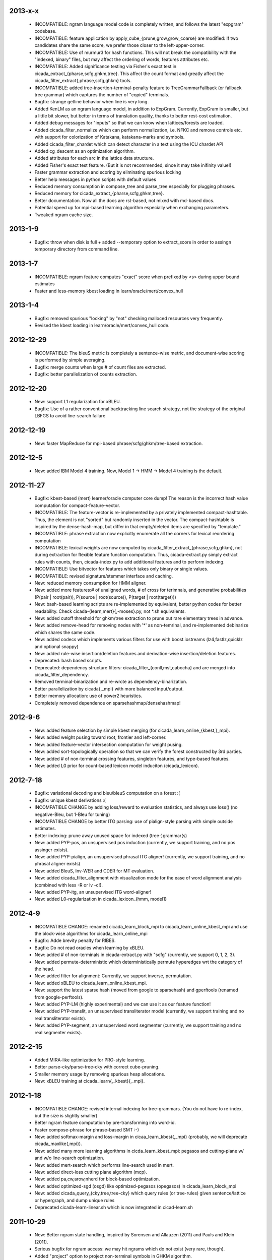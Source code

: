 2013-x-x
--------
 - INCOMPATIBLE: ngram language model code is completely written, and
   follows the latest "expgram" codebase.
 - INCOMPATIBLE: feature application by
   apply_cube_{prune,grow,grow_coarse} are modified:
   If two candidates share the same score, we prefer
   those closer to the left-upper-corner.
 - INCOMPATIBLE: Use of murmur3 for hash functions. This will not
   break the compatibility with the "indexed, binary" files, but may
   affect the ordering of words, features attributes etc.
 - INCOMPATIBLE: Added significance testing via Fisher's exact test in
   cicada_extract_{pharse,scfg,ghkm,tree}. This affect the count
   format and greatly affect the
   cicada_filter_extract{,phrase,scfg,ghkm} tools.
 - INCOMPATIBLE: added tree-insertion-terminal-penalty feature to
   TreeGrammarFallback (or fallback tree grammar) which captures the
   number of "copied" terminals.
 - Bugfix: strange getline behavior when line is very long.
 - Added KenLM as an ngram language model, in addition to
   ExpGram. Currently, ExpGram is smaller, but a little bit slower,
   but better in terms of translation quality, thanks to better
   rest-cost estimation.
 - Added debug messages for "inputs" so that we can know when
   lattices/forests are loaded.
 - Added cicada_filter_normalize which can perform normalization,
   i.e. NFKC and remove controls etc. with support for colorization of
   Katakana, katakana-marks and symbols.
 - Added cicada_filter_chardet which can detect character in a text
   using the ICU chardet API
 - Added cg_descent as an optimization algorithm.
 - Added attributes for each arc in the lattice data structure.
 - Added Fisher's exact test feature. (But it is not recommended,
   since it may take inifinity value!)
 - Faster grammar extraction and scoring by eliminating spurious
   locking
 - Better help messages in python scripts with default values
 - Reduced memory consumption in compose_tree and parse_tree
   especially for plugging phrases.
 - Reduced memory for cicada_extract_{pharse,scfg,ghkm,tree}.
 - Better documentation. Now all the docs are rst-based, not mixed
   with md-based docs.
 - Potential speed up for mpi-based learning algorithm especially when
   exchanging parameters.
 - Tweaked ngram cache size.

2013-1-9
--------
 - Bugfix: throw when disk is full + added --temporary option to
   extract_score in order to assingn temporary directory from command
   line.

2013-1-7
--------
 - INCOMPATIBLE: ngram feature computes "exact" score when prefixed by
   <s> during upper bound estimates
 - Faster and less-memory kbest loading in
   learn/oracle/mert/convex_hull

2013-1-4
--------
 - Bugfix: removed spurious "locking" by "not" checking malloced
   resources very frequently.
 - Revised the kbest loading in learn/oracle/mert/convex_hull code.

2012-12-29
----------
 - INCOMPATIBLE: The bleuS metric is completely a sentence-wise
   metric, and document-wise scoring is performed by simple averaging.
 - Bugfix: merge counts when large # of count files are extracted.
 - Bugfix: better parallelization of counts extraction.

2012-12-20
----------
 - New: support L1 regularization for xBLEU.
 - Bugfix: Use of a rather conventional backtracking line search
   strategy, not the strategy of the original LBFGS to avoid
   line-search failure

2012-12-19
----------
 - New: faster MapReduce for mpi-based phrase/scfg/ghkm/tree-based
   extraction.

2012-12-5
---------
 - New: added IBM Model 4 training. Now, Model 1 -> HMM -> Model 4
   training is the default.

2012-11-27
----------
 - Bugfix: kbest-based (mert) learner/oracle computer core dump! The
   reason is the incorrect hash value computation for
   compact-feature-vector.
 - INCOMPATIBLE: The feature-vector is re-implemented by a privately
   implemented compact-hashtable. Thus, the element is not "sorted"
   but randomly inserted in the vector. The compact-hashtable is
   inspired by the dense-hash-map, but differ in that empty/deleted
   items are specified by "template."
 - INCOMPATIBLE: phrase extraction now explicitly enumerate all the
   corners for lexical reordering computation
 - INCOMPATIBLE: lexical weights are now computed by
   cicada_filter_extract_{phrase,scfg,ghkm}, not during extraction
   for flexible feature function computation. Thus, cicada-extract.py
   simply extract rules with counts, then, cicada-index.py to add
   additional features and to perform indexing.
 - INCOMPATIBLE: Use bitvector for features which takes only binary or
   single values.
 - INCOMPATIBLE: revised signature/stemmer interface and caching.
 - New: reduced memory consumption for HMM aligner.
 - New: added more features:# of unaligned words, # of cross for
   terimnals, and generative probabilities (P(pair | root(pair)),
   P(source | root(source)), P(target | root(target)))
 - New: bash-based learning scripts are re-implemented by equivalent,
   better python codes for better readability. Check
   cicada-{learn,mert}{,-moses}.py, not \*.sh equivalents.
 - New: added cutoff threshold for ghkm/tree extraction to prune out
   rare elementary trees in advance.
 - New: added remove-head for removing nodes with '*' as non-temrinal,
   and re-implemented debinarize which shares the same code.
 - New: added codecs which implements various filters for use with
   boost.iostreams (lz4,fastlz,quicklz and optional snappy)
 - New: added rule-wise insertion/deletion features and
   derivation-wise insertion/deletion features.
 - Deprecated: bash based scripts.
 - Deprecated: dependency structure filters:
   cicada_filter_{conll,mst,cabocha} and are merged into
   cicada_filter_dependency.
 - Removed terminal-binarization and re-wrote as
   dependency-binarization.
 - Better parallelization by cicada{,_mpi} with more balanced
   input/output.
 - Better memory allocation: use of power2 heuristics.
 - Completely removed dependence on sparsehashmap/densehashmap!

2012-9-6
--------
 - New: added feature selection by simple kbest merging (for
   cicada_learn_online_{kbest,}_mpi).
 - New: added weight pusing toward root, frontier and left-corner.
 - New: added feature-vector intersection computation for weight
   pusing.
 - New: added sort-topologically operation so that we can verify the
   forest constructed by 3rd parties.
 - New: added # of non-terminal crossing features, singleton features,
   and type-based features.
 - New: added L0 prior for count-based lexicon model induciton
   (cicada_lexicon).

2012-7-18
---------
 - Bugfix: variational decoding and bleu/bleuS computation on a forest :(
 - Bugfix: unique kbest derivations :(
 - INCOMPATIBLE CHANGE by adding loss/reward to evaluation statistics,
   and always use loss() (no negative-Bleu, but 1-Bleu for tuning)
 - INCOMPATIBLE CHANGE by better ITG parsing: use of pialign-style
   parsing with simple outside estimates.
 - Better indexing: prune away unused space for indexed
   (tree-)grammar(s)
 - New: added PYP-pos, an unsupervised pos induction (currently, we
   support training, and no pos assinger exists).
 - New: added PYP-pialign, an unsupervised phrasal ITG aligner!
   (currently, we support training, and no phrasal aligner exists)
 - New: added BleuS, Inv-WER and CDER for MT evaluation.
 - New: added cicada_filter_alignment with visualization mode for the
   ease of word alignment analysis (combined with less -R or lv -c!).
 - New: added PYP-itg, an unsupervised ITG word-aligner!
 - New: added L0-regularization in cicada_lexicon_{hmm, model1}

2012-4-9
--------
 - INCOMPATIBLE CHANGE: renamed cicada_learn_block_mpi to
   cicada_learn_online_kbest_mpi and use the block-wise algorithms for
   cicada_learn_online_mpi
 - Bugfix: Adde brevity penalty for RIBES.
 - Bugfix: Do not read oracles when learning by xBLEU.
 - New: added # of non-terminals in cicada-extract.py with "scfg"
   (currently, we support 0, 1, 2, 3).
 - New: added permute-deterministic which deterministically permute
   hyperedges wrt the category of the head.
 - New: added filter for alignment: Currently, we support inverse,
   permutation.
 - New: added xBLEU to cicada_learn_online_kbest_mpi.
 - New: support the latest sparse hash (moved from google to
   sparsehash) and gperftools (renamed from google-perftools).
 - New: added PYP-LM (highly experimental) and we can use it as our
   feature function!
 - New: added PYP-translit, an unsupervised transliterator model
   (currently, we support training and no real transliterator exists).
 - New: added PYP-segment, an unsupervised word segmenter (currently,
   we support training and no real segmenter exists).

2012-2-15
---------
 - Added MIRA-like optimization for PRO-style learning.
 - Better parse-cky/parse-tree-cky with correct cube-pruning.
 - Smaller memory usage by removing spurious heap allocations.
 - New: xBLEU training at cicada_learn{,_kbest}{,_mpi}.

2012-1-18
---------
 - INCOMPATIBLE CHANGE: revised internal indexing for
   tree-grammars. (You do not have to re-index, but the size is
   slightly smaller)
 - Better ngram feature computation by pre-transforming into word-id.
 - Faster compose-phrase for phrase-based SMT :-)
 - New: added softmax-margin and loss-margin in
   cicaa_learn_kbest{,_mpi} (probably, we will deprecate
   cicada_maxlike{,mpi}).
 - New: added many more learning algorithms in cicda_learn_kbest_mpi:
   pegasos and cutting-plane w/ and w/o line-search optimization.
 - New: added mert-search which performs line-search used in mert.
 - New: added direct-loss cutting plane algorithm (mcp).
 - New: added pa,cw,arow,nherd for block-based optimization.
 - New: added optimized-sgd (osgd) like optimized-pegasos (opegasos)
   in cicada_learn_block_mpi
 - New: added cicada_query_{cky,tree,tree-cky} which query rules (or
   tree-rules) given sentence/lattice or hypergraph, and dump unique
   rules
 - Deprecated cicada-learn-linear.sh which is now integrated in
   cicad-learn.sh

2011-10-29
----------
 - New: Better ngram state handling, inspired by Sorensen and
   Allauzen (2011) and Pauls and Klein (2011).
 - Serious bugfix for ngram access: we may hit ngrams which do not
   exist (very rare, though).
 - Added "project" option to project non-terminal symbols in GHKM
   algorithm.

2011-10-27
----------
 - Better feature application: completely removed "estimates." Now, we
   should encode estiamted score in each hypothesis.

2011-10-26
----------
 - Support posterior matrix dumping in cicada_lexicon_{model1,hmm}.
 - Support MST dependency in cicada_lexicon_{model1,hmm}.
 - Support for aligner script: cicada-alignment.py will generate
   aligner.sh so that you can align arbitrary data, or dump posterior
   matrix.
 - Support alignment combination from posteriors in two directions.
 - Better caching for ngram language model feature: cache only for
   higher order + longer phrases.
 - Warn CKY-style indexing in tree-grammars.

2011-10-17
----------
 - Added softmax-margin to cicada_learn_block.
 - Added pegasos and optimized-pegasos to cicada_learn_block.

2011-10-13
----------
 - New: Support moses training using the cicada tools
   (cicada-learn-moses.sh): learn by LBFGS or liblinear with kbests.
 - New: parse variant of phrasal composition: we do forward lazy graph
   constructin + backward filtering (but very slow at this moment).
 - New: Better online learning by computing oracles in block-wise
   fashion.
 - Updated scripts for tuning: You should revise cicada.config file so
   that decoder's output should be ${file} not directory=${directory}.
 - Serious bugfix: grammar indexing with attributes.
 - Added kbest filter for moses.
 - Added reference format converter to/from moses/cdec/joshua (We do
   not support xml/sgml style refsets found in LDC).

2011-9-20
---------
 - New: pialign derivation to hiero grammar/hypergraph conversion
   filter. We can generate source/target forest, hiero rules, GHKM
   rules in addition to source/target yield and alignment.
 - New: posterior operation to compute "posterior" given particular
   semiring (tropical/logprob/log) and weights.
 - New: remove-unary which remove unaries in forests.
 - New: preliminary support for dependency parsing: arc-standard,
   arc-eager, hybrid and degree2 parsing.
 - New: preliminary support for dependency projection using alignment
   posterior probabilities + source dependency.
 - Serious bugfix: use of zlib_{compressor,decompresso} as a
   workaround for empty data sending/receiving in MPI.
 - Bugfix for alignment by lexicon model. The cause of the bug seem to
   be an initialization issue...?
 - Bugfix for faster cube-pruning (Alg. 2) of
   {tree,string}-to-{tree,string} extractions: we need to start from
   NULL combination.
 - Better composition/parse for string-to-tree by sharing internal
   nodes and terminals.
 - Better composition/parse for tree-to-{string,tree} by sharing
   internal nodes and terminals.
 - Better epsilon/bos-eos/sgml-tag removal w/o recursion.
 - Better left2right and right2left binarizatin by sharing nodes.
 - Better cicada_extract_score{,_mpi} by prohibitting spurious
   mapping.
 - Better cicada_extract_score_mpi by randomizing reduction.
 - Less memory for Viterbi alignment computation by shrinking at some
   intervals.
 - Added max-compose constraint which set the maximum number of
   minimum rule compositions in GHKM.
 - Added sparse/dense option for feature-application to apply only
   sparse/dense features.
 - Added cicada_extract_sort which merge and re-sort counts.
 - Modified "input" option for cicada_extract_score{,_mpi} (and no
   more --counts/--list).

2011-8-11
---------
 - Rework for cicada_lexicon_{model1,hmm}: implement by map/reduce in
   order to reduce memory requriement.
 - Serious bugfix for alignment computation: TODO handle UNK words...

2011-8-10
---------
 - Added ngram OOV feature which greatly improve translation quality
   (and that is found in cdec).
 - Added cicada-{learn,learn-linear,mert,maxlike}.sh to simplify
   tuning.
 - Allow output both of lattice and forest (may potentially be
   extended to output bitext/alignment/spans etc....?).
 - Serious bugfix for feature-vector comparison, which may affect
   epsilon-removal of lattice (this affect experiments after
   "compact-feature-vector").
 - Faster Cube Pruning for GHKM rule extractions.

2011-7-28
---------
 - Implemented Algorihm 2 of Faster Cube Pruning which completely
   eliminates parent book-keeping.
 - Added more human-loop-unrolling in hmm code.
 - Added convex-hull computer, which will answer a question, "If this
   feature scaling were set to ..., your BLEU were ...%."
 - Bugfix for minimum alignment constraint: when checking with more
   non-terminals, it was too-constrained.
 - Differentiated max-span for source/target and min-hole for
   source/target. I'm not sure whether it is worthwhile to completely
   simulate Hiero-rules. At least, I can say that there's small
   difference.

2011-7-12
---------
 - Better caching for sparse-{lexicon,ngram},rule-shape features.
 - Removed human-unrolling (for potential bug?).

2011-7-11
---------
 - INCOMPATIBLE CHANGE: use "EPSILON" instead of "NONE" at many
   places... This will affect cicada-extract.py and
   cicada-alignment.py since they requres NULL word representations.
   "NONE" will be used only for the boundary condition in tree-grammar
   indexing.
 - Added spearse-lexicon and sparse-ngram features to reproduce
   Watanabe et al. (2007).
 - Bugfix for reading features in kbest: if "=" appears in a feature
   name, we cannot parse!

2011-7-7
--------
 - Added lexicon learning by HMM/Model1 + a script to perform
   bidirectional alignment combination.
 - Added alignment constrained learning in HMM/Model1.
 - Added online learning (MIRA/CW/AROW) for kbest-based learner.

2011-6-30
---------
 - Bugfix for kbest oracle for taking unique.
 - Bugfix for oracle computer memorize the best-so-forth results,
   instead of the previously best.
 - Revised cicada_learn{,_kbest}{,_mpi} so that the constant
   hyperparameter is independent of the training data size.
 - Evaluator can take directory input.
 - Evaluator can assign an individual score to each sentence with base
   document.
 - Compact memory consumption in parse-{cky,tree,tree-cky}.

2011-6-27
---------
 - Serious bugfix for parse-{cky,tree,tree-cky} where the features
   from source lattice/forest(s) are completely ignored for pruning.
 - Added format, a formatter/parser derived from ICU's number/date
   format/parse.
 - Added grammar-format, grammar using the ICU's number/date
   formatter/parser as our rule!
 - Added experimental kbest-based learner/mert/oracle computer with
   support for liblinear solver.
 - Support multiple forest loading in cicada_learn_mpi and added an
   option to load previously training parameters.
 - Support margin-based learning in cicada_learn_mpi.

2011-6-6
--------
 - Reimplemented scorer for extracted counts.
   Previously we store all the target side counts in a DB, but now we
   use re-sort based implementation found in moses script, though it
   requires extra storage.
 - Tweaked parameters for grammar-static and tree-grammar-static for large data indexing.

2011-6-1
--------
 - Bugfix for mpi version of extract-score. Instead of pushing into
   stream, wait: We assume that send-buffer is large enough for better
   map-reduce.

2011-5-30
---------
 - Serious bugfix for {compose,parse}-{tree,tree-cky}: internal rules
   are not correctly computed.
 - Serious bugfix for sentence input in cicada and cicada_mpi: by
   default, we will read in sentence-mode, instead of previous
   "lattice" then fallback to "sentence".
 - Added --input-sentence option to explicitly control the behavior.
 - Added --multiple option for cicada_unite_*
 - Added --constrained option for constraining the # of nodes/height
   of minimal rules in GHKM extraction.
 - Added skip-sgml-tag in ngram/bleu/bleu-linear feature and mt evals,
   such as bleu, wer etc. But this will no skip <s> </s>.
 - Less memory consumption in scfg/ghkm/tree extraction by frequently
   checking memory usage (+ slightly slower).
 - Less memory consumption in parse-coarse.
 - Better feature-vector implementation with smaller storage.
 - Faster(?) parse-{cky,tree,tree-cky} by pre-pruning rules if
   exceeding pop limits.
 - Removed "dot" and use separate "dot_product" in dot_product.hpp.
 - Binarize-all now shares binarized nodes in a forest.

2011-5-18
---------
 - Serious bugfix for generate-earley. We will now check the depth of
   all the passive/active edges to be extended.

2011-5-17
---------
- Serious bugfix for simple vector, wrt resize/insert/erase, which
  affect feature-vectors.

2011-5-16
---------
 - Bugfix for spurious memory allocation in compose-cky, parse-cky and
   parse-coarse
 - Bugfix for topological sort after compose-tree and parse-tree
 - Better memory management in compose/parse operations

2011-5-9
--------
 - Added a sample grammar file to support zone/wall found in moses.
 - Added experimental compose-tree-cky and parse-tree-cky for
   string-to-tree translation!
 - Support cky-style indexing in tree-transducer for string-to-tree
   translation.
 - Better global lexicon learning by limiting the source word features
 - More compact representation for feature vectors
 - Bugfix: use base10 -99 for Pr(<s>)

2011-4-22
---------
 - Added push-bos-eos which annotates forests with <s> </s>. Use with
   no-bos-eos options for ngram/variational features.
 - Added prune-edge which prunes forests wrt # of edges for each node.
 - Added parse-tree which is an approximated beam variant of
   compose-tree
 - Randomize hill-climbing for oracle computation.
 - Incompatible change: word-penalty feature do not count <s> </s> as
   a "word"
 - Bugfix: when assigned weights or weights-one, do not perform
   "assign"
 - Bugfix: prune-kbest will not "prune" when we cannot generate
   suffixient # of kbests.

2011-4-18
---------
 - Added coarse-to-fine parsing
 - Added coarse grammar learning
 - Added epsilon-removal for hypergraph
 - Added no-bos-eos option to ngram feature which will not score via
   <s> </s>, assuming <s> and </s> are used in grammar
 - Reworked attribute vector for smaller memory allocation (but slower
   for insert/erase)
 - Use -99 for unigram probability of <s> taken from SRILM

2011-3-28
---------
 - New grammar API: use --grammar and/or --tree-grammar only, and
   removed options, such as --grammar-static etc.
 - Added parser component. Currently, we support tabular-CKY and
   bottom-up agenda-based best-first search with pruning.
 - Added parseval evaluator.
 - Added grammar learner based on latent annotation grammar
 - Better scanner/generator for hypergraph/lattice structures etc. by
   eliminating (potentially slower) symbol-tables.

2011-2-14
---------
 - Better vocabulary management by eliminating temporary buffer.
 - Use boost.spirit for parsing/generating numerics.

2011-1-17
---------
 - Support tree-to-string translation (probably, the code will work
   for tree-to-tree)
 - Added sort-tail operation which sort tails by its order in rule's
   non-terminal index.
 - Added lexicon learning (dice and model1 via
   cicada_lexicon_{dice,model1}) and lexicon model learning from word
   alignment (cicada_lexicon)
 - Added word-cluster learning (cicada_cluster_word)
 - Added filter for forest-charniak and egret (cicada_filter_charniak)
   and CONLL-X (cicada_filter_conll)
 - Added moses compatible phrase/synchronous-CFG rule/GHKM
   rule/tree2tree rule extraction script (cicada-extract.py)
 - Added string-to-tree GHKM extraction by flipping source/target side
   in tree-to-string extraction

2010-12-22
----------
 - Added new API for mt-evaluation score allowing ascii-dumping by
   desciption/encode and recovery by decode.
 - GHKM and Tree extractor first computes terminal span, and removed
   span-forest from cicada_fitler_{penntreebank,cabocha}.

2010-12-20
----------
 - Serious bugfix to ngram-related features with double counting.
 - Serious bugfix to expected ngram collections
 - Added preliminary head-finder
 - Added approximate matcher to cicada_unite_sentence and TER/WER.

2010-12-13
----------
 - Added phrase-extract-like script, extract.py, for easily
   extracting/scoreing phrase/scfg/ghkm.
 - Added alignment tool, cicada_alignment (do we need this?) (TODO:
   add ITG alignment + threading)
 - Added matching API, word matcher using lower-case, stemming and
   wordnet synsets(!) (TODO: use this for TER etc.)
 - Added wordnet API (we use the standard c-interface wrapped by
   thread-safe API)
 - Modified "permute" so that permutation rules are stored in
   attributes and permute-feature can access and perform scoring.

2010-11-28
----------
 - Added "attribute" in each hyperedge which can store key-value pair
   with arbitray value type: 64-bit-int, double float or string.
 - Cache rule allocation in hypergraph for better memory consumption

2010-11-22
----------
 - Support tree transduction (but experimental)
 - Removed bi-rules in hypergraph: removed "yield" in features etc. but
   added in compositional operations.
 - Added phrase/synchronous-rule/GHKM-rule extractor + score accumulator
 - Added tokenizer, and use it for MT evaluators and bleu-related features
 - Added new API for word normalizer (stemmer or cluster) and use it
   for sparce features
 - Added remove-epsilon for lattice
 - Added linguistic stemmer (snowball and LDC's Arabic stemmer)

2010-10-31
----------
 - Support phrase-based composition with length-based distortion
   and lexicalized-reordering (experimental, and only for monotonic
   lattice)

2010-10-23
----------
 - Added ter/wer/per
 - Added cicada_unite_{hypergraph,lattice,sentence} to perform merging
 - Added Earley generator with contextual category
 - Support epsilon in lattice

2010-9-6
--------
 - Added expected-ngram computer
 - Added expected-BLEU feature
 - Added ngram-count-set structure
 - Moved operation/operation_set into global

2010-8-27
---------
 - Added cube-growing with order-based coarse heuristic
 - "Quietly" revised grammar-static structure

2010-8-26
---------
 - Implemented cube-pruning and cube-growing for faster rescoring


